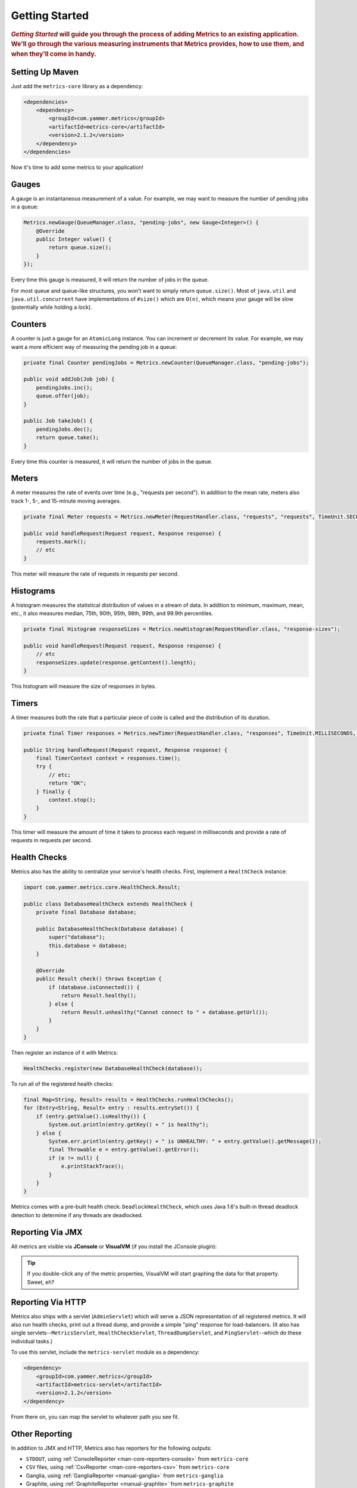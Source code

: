 .. _getting-started:

###############
Getting Started
###############

.. highlight:: text

.. rubric:: *Getting Started* will guide you through the process of adding Metrics to an existing
            application. We'll go through the various measuring instruments that Metrics provides,
            how to use them, and when they'll come in handy.

.. _gs-maven:

Setting Up Maven
================

Just add the ``metrics-core`` library as a dependency:

.. code-block:: xml

    <dependencies>
        <dependency>
            <groupId>com.yammer.metrics</groupId>
            <artifactId>metrics-core</artifactId>
            <version>2.1.2</version>
        </dependency>
    </dependencies>

Now it's time to add some metrics to your application!

.. _gs-gauges:

Gauges
======

A gauge is an instantaneous measurement of a value. For example, we may want to measure the number
of pending jobs in a queue:

.. code-block:: java

    Metrics.newGauge(QueueManager.class, "pending-jobs", new Gauge<Integer>() {
        @Override
        public Integer value() {
            return queue.size();
        }
    });

Every time this gauge is measured, it will return the number of jobs in the queue.

For most queue and queue-like structures, you won't want to simply return ``queue.size()``. Most of
``java.util`` and ``java.util.concurrent`` have implementations of ``#size()`` which are ``O(n)``,
which means your gauge will be slow (potentially while holding a lock).

.. _gs-counters:

Counters
========

A counter is just a gauge for an ``AtomicLong`` instance. You can increment or decrement its value.
For example, we may want a more efficient way of measuring the pending job in a queue:

.. code-block:: java

    private final Counter pendingJobs = Metrics.newCounter(QueueManager.class, "pending-jobs");

    public void addJob(Job job) {
        pendingJobs.inc();
        queue.offer(job);
    }

    public Job takeJob() {
        pendingJobs.dec();
        return queue.take();
    }

Every time this counter is measured, it will return the number of jobs in the queue.

.. _gs-meters:

Meters
======

A meter measures the rate of events over time (e.g., "requests per second"). In addition to the mean
rate, meters also track 1-, 5-, and 15-minute moving averages.

.. code-block:: java

    private final Meter requests = Metrics.newMeter(RequestHandler.class, "requests", "requests", TimeUnit.SECONDS);

    public void handleRequest(Request request, Response response) {
        requests.mark();
        // etc
    }

This meter will measure the rate of requests in requests per second.

.. _gs-histograms:

Histograms
==========

A histogram measures the statistical distribution of values in a stream of data. In addition to
minimum, maximum, mean, etc., it also measures median, 75th, 90th, 95th, 98th, 99th, and 99.9th
percentiles.

.. code-block:: java

    private final Histogram responseSizes = Metrics.newHistogram(RequestHandler.class, "response-sizes");

    public void handleRequest(Request request, Response response) {
        // etc
        responseSizes.update(response.getContent().length);
    }


This histogram will measure the size of responses in bytes.

.. _gs-timers:

Timers
======

A timer measures both the rate that a particular piece of code is called and the distribution of its
duration.

.. code-block:: java

    private final Timer responses = Metrics.newTimer(RequestHandler.class, "responses", TimeUnit.MILLISECONDS, TimeUnit.SECONDS);

    public String handleRequest(Request request, Response response) {
        final TimerContext context = responses.time();
        try {
            // etc;
            return "OK";
        } finally {
            context.stop();
        }
    }

This timer will measure the amount of time it takes to process each request in milliseconds and
provide a rate of requests in requests per second.


.. _gs-healthchecks:

Health Checks
=============

Metrics also has the ability to centralize your service's health checks. First, implement a
``HealthCheck`` instance:



.. code-block:: java

    import com.yammer.metrics.core.HealthCheck.Result;

    public class DatabaseHealthCheck extends HealthCheck {
        private final Database database;

        public DatabaseHealthCheck(Database database) {
            super("database");
            this.database = database;
        }

        @Override
        public Result check() throws Exception {
            if (database.isConnected()) {
                return Result.healthy();
            } else {
                return Result.unhealthy("Cannot connect to " + database.getUrl());
            }
        }
    }

Then register an instance of it with Metrics:

.. code-block:: java

    HealthChecks.register(new DatabaseHealthCheck(database));

To run all of the registered health checks:

.. code-block:: java


    final Map<String, Result> results = HealthChecks.runHealthChecks();
    for (Entry<String, Result> entry : results.entrySet()) {
        if (entry.getValue().isHealthy()) {
            System.out.println(entry.getKey() + " is healthy");
        } else {
            System.err.println(entry.getKey() + " is UNHEALTHY: " + entry.getValue().getMessage());
            final Throwable e = entry.getValue().getError();
            if (e != null) {
                e.printStackTrace();
            }
        }
    }

Metrics comes with a pre-built health check: ``DeadlockHealthCheck``, which uses Java 1.6's built-in
thread deadlock detection to determine if any threads are deadlocked.

.. _gs-jmx:

Reporting Via JMX
=================

All metrics are visible via **JConsole** or **VisualVM** (if you install the JConsole plugin):

.. image:: metrics-visualvm.png
    :alt: Metrics exposed as JMX MBeans being viewed in VisualVM's MBeans browser

.. tip::

    If you double-click any of the metric properties, VisualVM will start graphing the data for that
    property. Sweet, eh?


.. _gs-http:

Reporting Via HTTP
==================

Metrics also ships with a servlet (``AdminServlet``) which will serve a JSON representation of all
registered metrics. It will also run health checks, print out a thread dump, and provide a simple
"ping" response for load-balancers. (It also has single servlets--``MetricsServlet``,
``HealthCheckServlet``, ``ThreadDumpServlet``, and ``PingServlet``--which do these individual
tasks.)

To use this servlet, include the ``metrics-servlet`` module as a dependency:

.. code-block:: xml

    <dependency>
        <groupId>com.yammer.metrics</groupId>
        <artifactId>metrics-servlet</artifactId>
        <version>2.1.2</version>
    </dependency>

From there on, you can map the servlet to whatever path you see fit.

.. _gs-other:

Other Reporting
===============

In addition to JMX and HTTP, Metrics also has reporters for the following outputs:

* ``STDOUT``, using :ref:`ConsoleReporter <man-core-reporters-console>` from ``metrics-core``
* ``CSV`` files, using :ref:`CsvReporter <man-core-reporters-csv>` from ``metrics-core``
* Ganglia, using :ref:`GangliaReporter <manual-ganglia>` from ``metrics-ganglia``
* Graphite, using :ref:`GraphiteReporter <manual-graphite>` from ``metrics-graphite``
